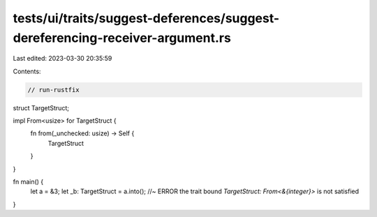 tests/ui/traits/suggest-deferences/suggest-dereferencing-receiver-argument.rs
=============================================================================

Last edited: 2023-03-30 20:35:59

Contents:

.. code-block:: rs

    // run-rustfix

struct TargetStruct;

impl From<usize> for TargetStruct {
    fn from(_unchecked: usize) -> Self {
        TargetStruct
    }
}

fn main() {
    let a = &3;
    let _b: TargetStruct = a.into(); //~ ERROR the trait bound `TargetStruct: From<&{integer}>` is not satisfied
}


